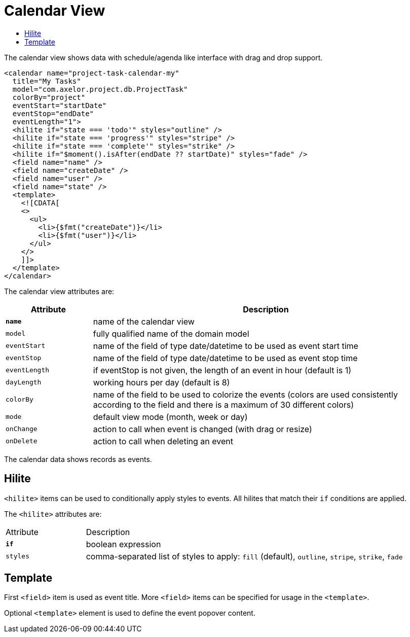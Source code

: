 = Calendar View
:toc:
:toc-title:

The calendar view shows data with schedule/agenda like interface with drag and
drop support.

[source,xml]
-----
<calendar name="project-task-calendar-my"
  title="My Tasks"
  model="com.axelor.project.db.ProjectTask"
  colorBy="project"
  eventStart="startDate"
  eventStop="endDate"
  eventLength="1">
  <hilite if="state === 'todo'" styles="outline" />
  <hilite if="state === 'progress'" styles="stripe" />
  <hilite if="state === 'complete'" styles="strike" />
  <hilite if="$moment().isAfter(endDate ?? startDate)" styles="fade" />
  <field name="name" />
  <field name="createDate" />
  <field name="user" />
  <field name="state" />
  <template>
    <![CDATA[
    <>
      <ul>
        <li>{$fmt("createDate")}</li>
        <li>{$fmt("user")}</li>
      </ul>
    </>
    ]]>
  </template>
</calendar>
-----

The calendar view attributes are:

[cols="2,8"]
|===
| Attribute | Description

| *`name`* | name of the calendar view
| `model` | fully qualified name of the domain model
| `eventStart` | name of the field of type date/datetime to be used as event start time
| `eventStop` | name of the field of type date/datetime to be used as event stop time
| `eventLength` | if eventStop is not given, the length of an event in hour (default is 1)
| `dayLength` | working hours per day (default is 8)
| `colorBy` | name of the field to be used to colorize the events (colors are used consistently according to the field and there is a maximum of 30 different colors)
| `mode` | default view mode (month, week or day)
| `onChange` | action to call when event is changed (with drag or resize)
| `onDelete` | action to call when deleting an event
|===

The calendar data shows records as events.

== Hilite

`<hilite>` items can be used to conditionally apply styles to events.
All hilites that match their `if` conditions are applied.

The `<hilite>` attributes are:

[cols="2,8"]
|===
| Attribute | Description
| *`if`* | boolean expression
| `styles` | comma-separated list of styles to apply: `fill` (default), `outline`, `stripe`, `strike`, `fade`
|===

== Template

First `<field>` item is used as event title.
More `<field>` items can be specified for usage in the `<template>`.

Optional `<template>` element is used to define the event popover content.
